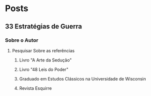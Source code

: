 * Posts
** 33 Estratégias de Guerra
*** Sobre o Autor
**** Pesquisar Sobre as referências
***** Livro "A Arte da Sedução"
***** Livro "48 Leis do Poder"
***** Graduado em Estudos Clássicos na Universidade de Wisconsin
***** Revista Esquirre
